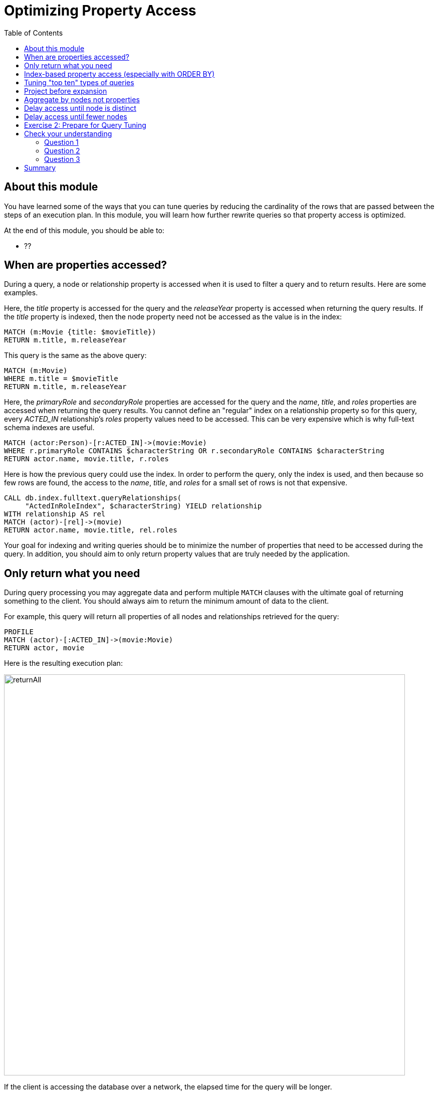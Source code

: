 = Optimizing Property Access
:slug: 04-cqt-40-optimizing-property-access
:doctype: book
:toc: left
:toclevels: 4
:imagesdir: ../images
:module-next-title: Monitoring Queries

== About this module

You have learned some of the ways that you can tune queries by reducing the cardinality of the rows that are passed between the steps of an execution plan.
In this module, you will learn how further rewrite queries so that property access is optimized.

At the end of this module, you should be able to:

[square]
* ??

== When are properties accessed?

During a query, a node or relationship property is accessed when it is used to filter a query and to return results.
Here are some examples.

Here, the _title_ property is accessed for the query and the _releaseYear_ property is accessed when returning the query results.
If the _title_ property is indexed, then the node property need not be accessed as the value is in the index:

[source,cypher]
----
MATCH (m:Movie {title: $movieTitle})
RETURN m.title, m.releaseYear
----

This query is the same as the above query:

[source,cypher]
----
MATCH (m:Movie)
WHERE m.title = $movieTitle
RETURN m.title, m.releaseYear
----

Here, the _primaryRole_ and _secondaryRole_ properties  are accessed for the query and the _name_, _title_, and _roles_ properties are accessed when returning the query results.
You cannot define an "regular" index on a relationship property so for this query, every _ACTED_IN_ relationship's _roles_ property values need to be accessed.
This can be very expensive which is why full-text schema indexes are useful.

[source,cypher]
----
MATCH (actor:Person)-[r:ACTED_IN]->(movie:Movie)
WHERE r.primaryRole CONTAINS $characterString OR r.secondaryRole CONTAINS $characterString
RETURN actor.name, movie.title, r.roles
----

Here is how the previous query could use the index. In order to perform the query, only the index is used, and then because so few rows are found, the access to the _name_, _title_, and _roles_ for a small set of rows is not that expensive.

[source,cypher]
----
CALL db.index.fulltext.queryRelationships(
     "ActedInRoleIndex", $characterString) YIELD relationship
WITH relationship AS rel
MATCH (actor)-[rel]->(movie)
RETURN actor.name, movie.title, rel.roles
----

Your goal for indexing and writing queries should be to minimize the number of properties that need to be accessed during the query.
In addition, you should aim to only return property values that are truly needed by the application.

== Only return what you need

During query processing you may aggregate data and perform multiple `MATCH` clauses with the ultimate goal of returning something to the client.
You should always aim to return the minimum amount of data to the client.

For example, this query will return all properties of all nodes and relationships retrieved for the query:

[source,cypher]
----
PROFILE
MATCH (actor)-[:ACTED_IN]->(movie:Movie)
RETURN actor, movie
----

Here is the resulting execution plan:

image::returnAll.png[returnAll,width=800,align=center]

If the client is accessing the database over a network, the elapsed time for the query will be longer.

Contrast the previous query with this one:

[source,cypher]
----
PROFILE
MATCH (actor)-[:ACTED_IN]->(movie:Movie)
RETURN actor.name, movie.title
----

image::returnSome.png[returnSome,width=800,align=center]

The number of db hits is greater, but the elapsed time is smaller. You can imagine that over a network, you would see greater differences in performance.

== Index-based property access (especially with ORDER BY)

If an index was used for the query, then that property value for that node will be cached and you need not go to the database to retrieve it.
Furthermore, if you use `ORDER BY` for a property that was retrieved with the index, it will be very fast because the index already provides the ordering.

With this query:

[source,cypher]
----
PROFILE
MATCH (p:Person)
WHERE p.name STARTS WITH $firstName
RETURN p.name
----

image::retrieveTomsAsPerson.png[retrieveTomsAsPerson,width=800,align=center]

Because there is an index on Person.name, the results are returned automatically in order. That is, it is optional whether you specify `ORDER BY`.

Contrast this to a query where an index cannot be used.

With this query:

[source,cypher]
----
PROFILE
MATCH (p:Actor)
WHERE p.name STARTS WITH $firstName
RETURN p.name
----

No index is used for the query and we see that it takes longer to retrieve the nodes.

image::retrieveTomsAsActor.png[retrieveTomsAsActor,width=800,align=center]

And if we want the results sorted, there is an additional step:

[source,cypher]
----
PROFILE
MATCH (p:Actor)
WHERE p.name STARTS WITH $firstName
RETURN p.name ORDER BY p.name
----

image::retrieveTomsAsActorSorted.png[retrieveTomsAsActorSorted,width=800,align=center]

== Tuning "top ten" types of queries

In a query where a property value is used to order and provide a top or bottom of the result set, you should strive to move the `ORDER BY` and `LIMIT` earlier in the query.

Here is an example. We want to return the 100 most recent movies and their actors, ordered by the release year:

[source,cypher]
----
PROFILE
MATCH (m:Movie)<-[:ACTED_IN]-(actor)
WITH m, collect(actor) AS actors
RETURN m.title as Title, m.releaseYear as Released, actors ORDER BY m.releaseYear DESC LIMIT 100
----

image::TopHundred.png[TopHundred,width=800,align=center]

Here is the revised query. We move `ORDER BY` and `LIMIT` to earlier in the query.
Even though we are accessing the _releaseYear_ property earlier, it helps us to limit the number of rows processed.

[source,cypher]
----
PROFILE
MATCH (m:Movie)
WITH m ORDER BY m.releaseYear DESC LIMIT 100
MATCH (m)<-[:ACTED_IN]-(actor)
WITH m, collect(actor) AS actors
RETURN m.title as Title, m.releaseYear as Released, actors
----

image::TopHundredRevised.png[TopHundredRevised,width=800,align=center]

== Project before expansion

If you are doing a query that requires the same value to be repeated for multiple rows in the result, it is sometimes better to project that value out when the node is distinct, then do the expansion.

Here is an example of this:

[source, cypher]
----
PROFILE
MATCH (m:Movie)
WITH m
MATCH (m)<-[:ACTED_IN]-(actor)
RETURN m.title AS Title, actor.name AS Actor
----

With this query, we know that we want to return rows containing the movie title and an actor name.
There will be multiple rows that contain the same movie title.

Here is the execution plan:

image::ProjectAfterExpansion.png[ProjectAfterExpansion,width=800,align=center]

A slightly better way to do this is the project the movie title when you know that node is unique, then do the expansion to retrieve the _Actor_ nodes:

[source, cypher]
----
PROFILE
MATCH (m:Movie)
WITH m, m.title AS Title
MATCH (m)<-[:ACTED_IN]-(actor)
RETURN Title, actor.name AS Actor
----

Here is the execution plan:

image::ProjectBeforeExpansion.png[ProjectBeforeExpansion,width=800,align=center]

== Aggregate by nodes not properties

Here is an example where we aggregate by a node property:

[source, cypher]
----
PROFILE
MATCH (p:Person)
WITH p
MATCH (m:Movie)<-[:ACTED_IN]-(p)
WITH p.name as Actor, collect(m) as Movies
RETURN Actor, Movies
----

Here is the execution plan:

image::AggregateByProperty.png[AggregateByProperty,width=800,align=center]

Depending on the graph, it is better to aggregate by node, rather than by property.

[source, cypher]
----
PROFILE
MATCH (p:Person)
WITH p
MATCH (m:Movie)<-[:ACTED_IN]-(p)
WITH p, collect(m) as Movies
WITH p.name as Actor, Movies
RETURN Actor, Movies
----

Here is the execution plan which is slightly better for this graph:

image::AggregateByNode.png[AggregateByNode,width=800,align=center]


== Delay access until node is distinct

== Delay access until fewer nodes



[.student-exercise]
== Exercise 2: Prepare for Query Tuning

[.small]
--
In the query edit pane of Neo4j Browser, execute the browser command:

kbd:[:play 4.0-query-tuning-exercises]

and follow the instructions for Exercise 2.

[NOTE]
This exercise has 6 steps.
Estimated time to complete: 15 minutes.
--

[.quiz]
== Check your understanding

=== Question 1

[.statement]
Which of the following will impact your query tuning work?

[.statement]
Select the correct answers.

[%interactive.answers]
- [x] RAM
- [x] Version of Neo4j
- [x] Disk hardware and software
- [x] Number of Cores

=== Question 2

[.statement]
Which Cypher statement will provide you with count information that you can use to explain the behaviour of the queries you will be tuning?

[.statement]
Select the correct answer.

[%interactive.answers]
- [ ] CALL db.countInfo()
- [ ] CALL db.count-store()
- [ ] CALL apoc.count-store()
- [x] CALL apoc.meta.stats()

=== Question 3

[.statement]
Why do you warm up the Page Cache?

[.statement]
Select the correct answer.

[%interactive.answers]
- [x] You want as much data from the graph in memory for your queries.
- [ ] You want to make sure the DB Stats are updated.
- [ ] You want the execution plans for queries you will be tuning to be in memory.
- [ ] You want lock all data so that it cannot be modified during query tuning.

[.summary]
== Summary

You should now be able to:

[square]
* Ensure you have the appropriate system hardware and settings that can affect performance.
* Prepare Neo4j configuration settings for query tuning.
* Use a representative data set for your queries.
* Pre-test all queries to ensure expected rows based upon DB Stats.
* Ensure the Page Cache is warmed up.
